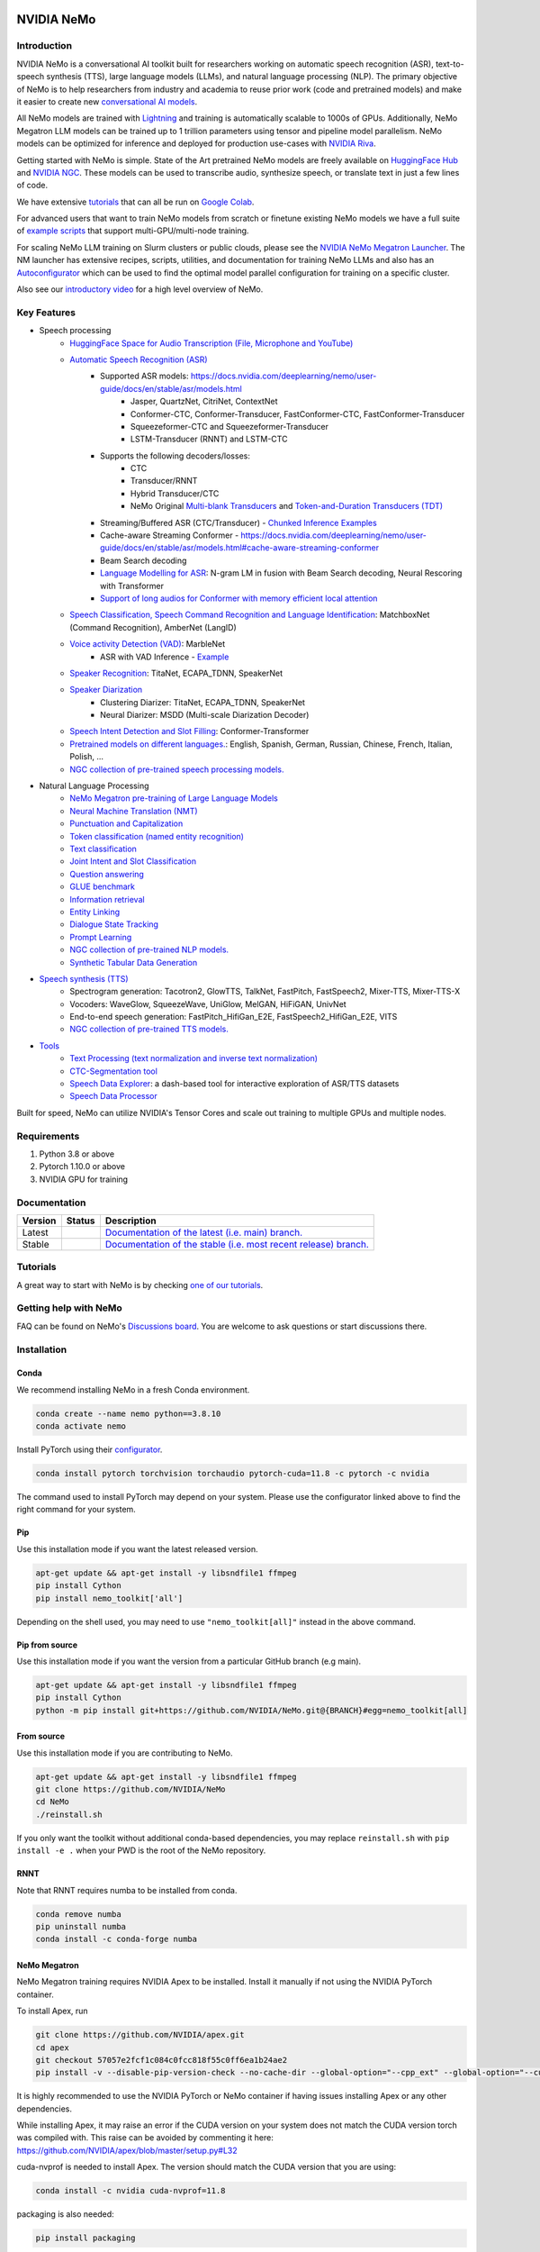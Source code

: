 
|status| |documentation| |codeql| |license| |pypi| |pyversion| |downloads| |black|

.. |status| image:: http://www.repostatus.org/badges/latest/active.svg
  :target: http://www.repostatus.org/#active
  :alt: Project Status: Active – The project has reached a stable, usable state and is being actively developed.

.. |documentation| image:: https://readthedocs.com/projects/nvidia-nemo/badge/?version=main
  :alt: Documentation
  :target: https://docs.nvidia.com/deeplearning/nemo/user-guide/docs/en/main/

.. |license| image:: https://img.shields.io/badge/License-Apache%202.0-brightgreen.svg
  :target: https://github.com/NVIDIA/NeMo/blob/master/LICENSE
  :alt: NeMo core license and license for collections in this repo

.. |pypi| image:: https://badge.fury.io/py/nemo-toolkit.svg
  :target: https://badge.fury.io/py/nemo-toolkit
  :alt: Release version

.. |pyversion| image:: https://img.shields.io/pypi/pyversions/nemo-toolkit.svg
  :target: https://badge.fury.io/py/nemo-toolkit
  :alt: Python version

.. |downloads| image:: https://static.pepy.tech/personalized-badge/nemo-toolkit?period=total&units=international_system&left_color=grey&right_color=brightgreen&left_text=downloads
  :target: https://pepy.tech/project/nemo-toolkit
  :alt: PyPi total downloads

.. |codeql| image:: https://github.com/nvidia/nemo/actions/workflows/codeql.yml/badge.svg?branch=main&event=push
  :target: https://github.com/nvidia/nemo/actions/workflows/codeql.yml
  :alt: CodeQL

.. |black| image:: https://img.shields.io/badge/code%20style-black-000000.svg
  :target: https://github.com/psf/black
  :alt: Code style: black

.. _main-readme:

**NVIDIA NeMo**
===============

Introduction
------------

NVIDIA NeMo is a conversational AI toolkit built for researchers working on automatic speech recognition (ASR),
text-to-speech synthesis (TTS), large language models (LLMs), and
natural language processing (NLP).
The primary objective of NeMo is to help researchers from industry and academia to reuse prior work (code and pretrained models)
and make it easier to create new `conversational AI models <https://developer.nvidia.com/conversational-ai#started>`_.

All NeMo models are trained with `Lightning <https://github.com/Lightning-AI/lightning>`_ and
training is automatically scalable to 1000s of GPUs.
Additionally, NeMo Megatron LLM models can be trained up to 1 trillion parameters using tensor and pipeline model parallelism.
NeMo models can be optimized for inference and deployed for production use-cases with `NVIDIA Riva <https://developer.nvidia.com/riva>`_.

Getting started with NeMo is simple.
State of the Art pretrained NeMo models are freely available on `HuggingFace Hub <https://huggingface.co/models?library=nemo&sort=downloads&search=nvidia>`_ and
`NVIDIA NGC <https://catalog.ngc.nvidia.com/models?query=nemo&orderBy=weightPopularDESC>`_.
These models can be used to transcribe audio, synthesize speech, or translate text in just a few lines of code.

We have extensive `tutorials <https://docs.nvidia.com/deeplearning/nemo/user-guide/docs/en/stable/starthere/tutorials.html>`_ that
can all be run on `Google Colab <https://colab.research.google.com>`_.

For advanced users that want to train NeMo models from scratch or finetune existing NeMo models
we have a full suite of `example scripts <https://github.com/NVIDIA/NeMo/tree/main/examples>`_ that support multi-GPU/multi-node training.

For scaling NeMo LLM training on Slurm clusters or public clouds, please see the `NVIDIA NeMo Megatron Launcher <https://github.com/NVIDIA/NeMo-Megatron-Launcher>`_.
The NM launcher has extensive recipes, scripts, utilities, and documentation for training NeMo LLMs and also has an `Autoconfigurator <https://github.com/NVIDIA/NeMo-Megatron-Launcher#53-using-autoconfigurator-to-find-the-optimal-configuration>`_
which can be used to find the optimal model parallel configuration for training on a specific cluster.

Also see our `introductory video <https://www.youtube.com/embed/wBgpMf_KQVw>`_ for a high level overview of NeMo.

Key Features
------------

* Speech processing
    * `HuggingFace Space for Audio Transcription (File, Microphone and YouTube) <https://huggingface.co/spaces/smajumdar/nemo_multilingual_language_id>`_
    * `Automatic Speech Recognition (ASR) <https://docs.nvidia.com/deeplearning/nemo/user-guide/docs/en/main/asr/intro.html>`_
        * Supported ASR models: `<https://docs.nvidia.com/deeplearning/nemo/user-guide/docs/en/stable/asr/models.html>`_
            * Jasper, QuartzNet, CitriNet, ContextNet
            * Conformer-CTC, Conformer-Transducer, FastConformer-CTC, FastConformer-Transducer
            * Squeezeformer-CTC and Squeezeformer-Transducer
            * LSTM-Transducer (RNNT) and LSTM-CTC
        * Supports the following decoders/losses:
            * CTC
            * Transducer/RNNT
            * Hybrid Transducer/CTC
            * NeMo Original `Multi-blank Transducers <https://arxiv.org/abs/2211.03541>`_ and `Token-and-Duration Transducers (TDT) <https://arxiv.org/abs/2304.06795>`_
        * Streaming/Buffered ASR (CTC/Transducer) - `Chunked Inference Examples <https://github.com/NVIDIA/NeMo/tree/stable/examples/asr/asr_chunked_inference>`_
        * Cache-aware Streaming Conformer - `<https://docs.nvidia.com/deeplearning/nemo/user-guide/docs/en/stable/asr/models.html#cache-aware-streaming-conformer>`_
        * Beam Search decoding
        * `Language Modelling for ASR <https://docs.nvidia.com/deeplearning/nemo/user-guide/docs/en/main/asr/asr_language_modeling.html>`_: N-gram LM in fusion with Beam Search decoding, Neural Rescoring with Transformer
        * `Support of long audios for Conformer with memory efficient local attention <https://docs.nvidia.com/deeplearning/nemo/user-guide/docs/en/main/asr/results.html#inference-on-long-audio>`_
    * `Speech Classification, Speech Command Recognition and Language Identification <https://docs.nvidia.com/deeplearning/nemo/user-guide/docs/en/main/asr/speech_classification/intro.html>`_: MatchboxNet (Command Recognition), AmberNet (LangID)
    * `Voice activity Detection (VAD) <https://docs.nvidia.com/deeplearning/nemo/user-guide/docs/en/stable/asr/speech_classification/models.html#marblenet-vad>`_: MarbleNet
        * ASR with VAD Inference - `Example <https://github.com/NVIDIA/NeMo/tree/stable/examples/asr/asr_vad>`_
    * `Speaker Recognition <https://docs.nvidia.com/deeplearning/nemo/user-guide/docs/en/main/asr/speaker_recognition/intro.html>`_: TitaNet, ECAPA_TDNN, SpeakerNet
    * `Speaker Diarization <https://docs.nvidia.com/deeplearning/nemo/user-guide/docs/en/main/asr/speaker_diarization/intro.html>`_
        * Clustering Diarizer: TitaNet, ECAPA_TDNN, SpeakerNet
        * Neural Diarizer: MSDD (Multi-scale Diarization Decoder)
    * `Speech Intent Detection and Slot Filling <https://docs.nvidia.com/deeplearning/nemo/user-guide/docs/en/main/asr/speech_intent_slot/intro.html>`_: Conformer-Transformer
    * `Pretrained models on different languages. <https://ngc.nvidia.com/catalog/collections/nvidia:nemo_asr>`_: English, Spanish, German, Russian, Chinese, French, Italian, Polish, ...
    * `NGC collection of pre-trained speech processing models. <https://ngc.nvidia.com/catalog/collections/nvidia:nemo_asr>`_
* Natural Language Processing
    * `NeMo Megatron pre-training of Large Language Models <https://docs.nvidia.com/deeplearning/nemo/user-guide/docs/en/stable/nlp/nemo_megatron/intro.html>`_
    * `Neural Machine Translation (NMT) <https://docs.nvidia.com/deeplearning/nemo/user-guide/docs/en/main/nlp/machine_translation/machine_translation.html>`_
    * `Punctuation and Capitalization <https://docs.nvidia.com/deeplearning/nemo/user-guide/docs/en/main/nlp/punctuation_and_capitalization.html>`_
    * `Token classification (named entity recognition) <https://docs.nvidia.com/deeplearning/nemo/user-guide/docs/en/main/nlp/token_classification.html>`_
    * `Text classification <https://docs.nvidia.com/deeplearning/nemo/user-guide/docs/en/main/nlp/text_classification.html>`_
    * `Joint Intent and Slot Classification <https://docs.nvidia.com/deeplearning/nemo/user-guide/docs/en/main/nlp/joint_intent_slot.html>`_
    * `Question answering <https://docs.nvidia.com/deeplearning/nemo/user-guide/docs/en/main/nlp/question_answering.html>`_
    * `GLUE benchmark <https://docs.nvidia.com/deeplearning/nemo/user-guide/docs/en/main/nlp/glue_benchmark.html>`_
    * `Information retrieval <https://docs.nvidia.com/deeplearning/nemo/user-guide/docs/en/main/nlp/information_retrieval.html>`_
    * `Entity Linking <https://docs.nvidia.com/deeplearning/nemo/user-guide/docs/en/main/nlp/entity_linking.html>`_
    * `Dialogue State Tracking <https://docs.nvidia.com/deeplearning/nemo/user-guide/docs/en/main/nlp/sgd_qa.html>`_
    * `Prompt Learning <https://docs.nvidia.com/deeplearning/nemo/user-guide/docs/en/main/nlp/nemo_megatron/prompt_learning.html>`_
    * `NGC collection of pre-trained NLP models. <https://ngc.nvidia.com/catalog/collections/nvidia:nemo_nlp>`_
    * `Synthetic Tabular Data Generation <https://developer.nvidia.com/blog/generating-synthetic-data-with-transformers-a-solution-for-enterprise-data-challenges/>`_
* `Speech synthesis (TTS) <https://docs.nvidia.com/deeplearning/nemo/user-guide/docs/en/main/tts/intro.html#>`_
    * Spectrogram generation: Tacotron2, GlowTTS, TalkNet, FastPitch, FastSpeech2, Mixer-TTS, Mixer-TTS-X
    * Vocoders: WaveGlow, SqueezeWave, UniGlow, MelGAN, HiFiGAN, UnivNet
    * End-to-end speech generation: FastPitch_HifiGan_E2E, FastSpeech2_HifiGan_E2E, VITS
    * `NGC collection of pre-trained TTS models. <https://ngc.nvidia.com/catalog/collections/nvidia:nemo_tts>`_
* `Tools <https://github.com/NVIDIA/NeMo/tree/stable/tools>`_
    * `Text Processing (text normalization and inverse text normalization) <https://docs.nvidia.com/deeplearning/nemo/user-guide/docs/en/main/nlp/text_normalization/intro.html>`_
    * `CTC-Segmentation tool <https://docs.nvidia.com/deeplearning/nemo/user-guide/docs/en/main/tools/ctc_segmentation.html>`_
    * `Speech Data Explorer <https://docs.nvidia.com/deeplearning/nemo/user-guide/docs/en/main/tools/speech_data_explorer.html>`_: a dash-based tool for interactive exploration of ASR/TTS datasets
    * `Speech Data Processor <https://docs.nvidia.com/deeplearning/nemo/user-guide/docs/en/stable/tools/speech_data_processor.html>`_


Built for speed, NeMo can utilize NVIDIA's Tensor Cores and scale out training to multiple GPUs and multiple nodes.

Requirements
------------

1) Python 3.8 or above
2) Pytorch 1.10.0 or above
3) NVIDIA GPU for training

Documentation
-------------

.. |main| image:: https://readthedocs.com/projects/nvidia-nemo/badge/?version=main
  :alt: Documentation Status
  :scale: 100%
  :target: https://docs.nvidia.com/deeplearning/nemo/user-guide/docs/en/main/

.. |stable| image:: https://readthedocs.com/projects/nvidia-nemo/badge/?version=stable
  :alt: Documentation Status
  :scale: 100%
  :target:  https://docs.nvidia.com/deeplearning/nemo/user-guide/docs/en/stable/

+---------+-------------+------------------------------------------------------------------------------------------------------------------------------------------+
| Version | Status      | Description                                                                                                                              |
+=========+=============+==========================================================================================================================================+
| Latest  | |main|      | `Documentation of the latest (i.e. main) branch. <https://docs.nvidia.com/deeplearning/nemo/user-guide/docs/en/main/>`_                  |
+---------+-------------+------------------------------------------------------------------------------------------------------------------------------------------+
| Stable  | |stable|    | `Documentation of the stable (i.e. most recent release) branch. <https://docs.nvidia.com/deeplearning/nemo/user-guide/docs/en/stable/>`_ |
+---------+-------------+------------------------------------------------------------------------------------------------------------------------------------------+

Tutorials
---------
A great way to start with NeMo is by checking `one of our tutorials <https://docs.nvidia.com/deeplearning/nemo/user-guide/docs/en/stable/starthere/tutorials.html>`_.

Getting help with NeMo
----------------------
FAQ can be found on NeMo's `Discussions board <https://github.com/NVIDIA/NeMo/discussions>`_. You are welcome to ask questions or start discussions there.


Installation
------------

Conda
~~~~~

We recommend installing NeMo in a fresh Conda environment.

.. code-block:: bash

    conda create --name nemo python==3.8.10
    conda activate nemo

Install PyTorch using their `configurator <https://pytorch.org/get-started/locally/>`_.

.. code-block:: bash

    conda install pytorch torchvision torchaudio pytorch-cuda=11.8 -c pytorch -c nvidia

The command used to install PyTorch may depend on your system. Please use the configurator linked above to find the right command for your system.

Pip
~~~
Use this installation mode if you want the latest released version.

.. code-block:: bash

    apt-get update && apt-get install -y libsndfile1 ffmpeg
    pip install Cython
    pip install nemo_toolkit['all']

Depending on the shell used, you may need to use ``"nemo_toolkit[all]"`` instead in the above command.

Pip from source
~~~~~~~~~~~~~~~
Use this installation mode if you want the version from a particular GitHub branch (e.g main).

.. code-block:: bash

    apt-get update && apt-get install -y libsndfile1 ffmpeg
    pip install Cython
    python -m pip install git+https://github.com/NVIDIA/NeMo.git@{BRANCH}#egg=nemo_toolkit[all]


From source
~~~~~~~~~~~
Use this installation mode if you are contributing to NeMo.

.. code-block:: bash

    apt-get update && apt-get install -y libsndfile1 ffmpeg
    git clone https://github.com/NVIDIA/NeMo
    cd NeMo
    ./reinstall.sh

If you only want the toolkit without additional conda-based dependencies, you may replace ``reinstall.sh``
with ``pip install -e .`` when your PWD is the root of the NeMo repository.

RNNT
~~~~
Note that RNNT requires numba to be installed from conda.

.. code-block:: bash

  conda remove numba
  pip uninstall numba
  conda install -c conda-forge numba

NeMo Megatron
~~~~~~~~~~~~~
NeMo Megatron training requires NVIDIA Apex to be installed.
Install it manually if not using the NVIDIA PyTorch container.

To install Apex, run

.. code-block:: bash

    git clone https://github.com/NVIDIA/apex.git
    cd apex
    git checkout 57057e2fcf1c084c0fcc818f55c0ff6ea1b24ae2
    pip install -v --disable-pip-version-check --no-cache-dir --global-option="--cpp_ext" --global-option="--cuda_ext" --global-option="--fast_layer_norm" --global-option="--distributed_adam" --global-option="--deprecated_fused_adam" ./

It is highly recommended to use the NVIDIA PyTorch or NeMo container if having issues installing Apex or any other dependencies.

While installing Apex, it may raise an error if the CUDA version on your system does not match the CUDA version torch was compiled with.
This raise can be avoided by commenting it here: https://github.com/NVIDIA/apex/blob/master/setup.py#L32

cuda-nvprof is needed to install Apex. The version should match the CUDA version that you are using:

.. code-block:: bash

  conda install -c nvidia cuda-nvprof=11.8

packaging is also needed:

.. code-block:: bash

  pip install packaging


Transformer Engine
~~~~~~~~~~~~~~~~~~
NeMo Megatron GPT has been integrated with `NVIDIA Transformer Engine <https://github.com/NVIDIA/TransformerEngine>`_
Transformer Engine enables FP8 training on NVIDIA Hopper GPUs.
`Install <https://docs.nvidia.com/deeplearning/transformer-engine/user-guide/installation.html>`_ it manually if not using the NVIDIA PyTorch container.

.. code-block:: bash

  pip install --upgrade git+https://github.com/NVIDIA/TransformerEngine.git@stable

It is highly recommended to use the NVIDIA PyTorch or NeMo container if having issues installing Transformer Engine or any other dependencies.

Transformer Engine requires PyTorch to be built with CUDA 11.8.


Flash Attention
~~~~~~~~~~~~~~~~~~~~
Transformer Engine already supports Flash Attention for GPT models. If you want to use Flash Attention for non-causal models or use with attention bias (introduced from position encoding, e.g. Alibi), please install `flash-attn <https://github.com/HazyResearch/flash-attention>`_.

.. code-block:: bash

  pip install flash-attn
  pip install triton==2.0.0.dev20221202

NeMo Text Processing
~~~~~~~~~~~~~~~~~~~~
NeMo Text Processing, specifically (Inverse) Text Normalization, is now a separate repository `https://github.com/NVIDIA/NeMo-text-processing <https://github.com/NVIDIA/NeMo-text-processing>`_.

Docker containers:
~~~~~~~~~~~~~~~~~~
We release NeMo containers alongside NeMo releases. For example, NeMo ``r1.18.1`` comes with container ``nemo:23.03``, you may find more details about released containers in `releases page <https://github.com/NVIDIA/NeMo/releases>`_.

To use built container, please run

.. code-block:: bash

    docker pull nvcr.io/nvidia/nemo:23.03

To build a nemo container with Dockerfile from a branch, please run

.. code-block:: bash

    DOCKER_BUILDKIT=1 docker build -f Dockerfile -t nemo:latest .


If you chose to work with main branch, we recommend using NVIDIA's PyTorch container version 23.04-py3 and then installing from GitHub.

.. code-block:: bash

    docker run --gpus all -it --rm -v <nemo_github_folder>:/NeMo --shm-size=8g \
    -p 8888:8888 -p 6006:6006 --ulimit memlock=-1 --ulimit \
    stack=67108864 --device=/dev/snd nvcr.io/nvidia/pytorch:23.04-py3

Examples
--------

Many examples can be found under the `"Examples" <https://github.com/NVIDIA/NeMo/tree/stable/examples>`_ folder.


Contributing
------------

We welcome community contributions! Please refer to the  `CONTRIBUTING.md <https://github.com/NVIDIA/NeMo/blob/stable/CONTRIBUTING.md>`_ CONTRIBUTING.md for the process.

Publications
------------

We provide an ever growing list of publications that utilize the NeMo framework. Please refer to `PUBLICATIONS.md <https://github.com/NVIDIA/NeMo/tree/stable/PUBLICATIONS.md>`_. We welcome the addition of your own articles to this list !

License
-------
NeMo is under `Apache 2.0 license <https://github.com/NVIDIA/NeMo/blob/stable/LICENSE>`_.
